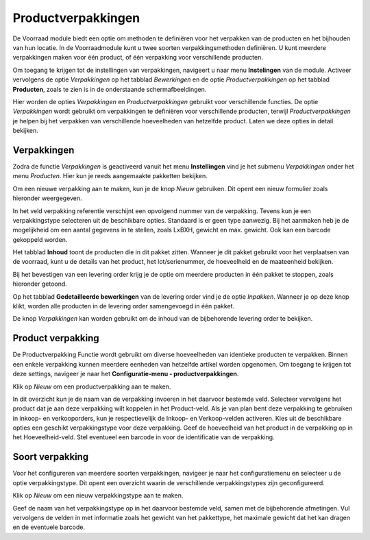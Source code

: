 -------------------
Productverpakkingen
-------------------

De Voorraad module biedt een optie om methoden te definiëren voor het verpakken van de producten en het bijhouden van hun locatie. In de Voorraadmodule kunt u twee soorten verpakkingsmethoden definiëren. U kunt meerdere verpakkingen maken voor één product, of één verpakking voor verschillende producten.

Om toegang te krijgen tot de instellingen van verpakkingen, navigeert u naar menu **Instelingen** van de module. Activeer vervolgens de optie *Verpakkingen* op het tabblad *Bewerkingen* en de optie *Productverpakkingen* op het tabblad **Producten**, zoals te zien is in de onderstaande schermafbeeldingen.

.. image:: product-configuratie-media/image18.png

.. image:: product-configuratie-media/image19.png

Hier worden de opties *Verpakkingen* en *Productverpakkingen* gebruikt voor verschillende functies. De optie *Verpakkingen* wordt gebruikt om verpakkingen te definiëren voor verschillende producten, terwijl *Productverpakkingen* je helpen bij het verpakken van verschillende hoeveelheden van hetzelfde product. Laten we deze opties in detail bekijken.

Verpakkingen
------------
Zodra de functie *Verpakkingen* is geactiveerd vanuit het menu **Instellingen** vind je het submenu *Verpakkingen* onder het menu *Producten*. Hier kun je reeds aangemaakte pakketten bekijken.

Om een nieuwe verpakking aan te maken, kun je de knop *Nieuw* gebruiken. Dit opent een nieuw formulier zoals hieronder weergegeven.

.. image:: product-configuratie-media/image20.png

In het veld verpakking referentie verschijnt een opvolgend nummer van de verpakking. Tevens kun je een verpakkingstype selecteren uit de beschikbare opties. Standaard is er geen type aanwezig. Bij het aanmaken heb je de mogelijkheid om een aantal gegevens in te stellen, zoals LxBXH, gewicht en max. gewicht. Ook kan een barcode gekoppeld worden.

.. image:: product-configuratie-media/image21.png

Het tabblad **Inhoud** toont de producten die in dit pakket zitten. Wanneer je dit pakket gebruikt voor het verplaatsen van de voorraad, kunt u de details van het product, het lot/serienummer, de hoeveelheid en de maateenheid bekijken.

Bij het bevestigen van een levering order krijg je de optie om meerdere producten in één pakket te stoppen, zoals hieronder getoond.

.. image:: product-configuratie-media/image22.png

Op het tabblad **Gedetailleerde bewerkingen** van de levering order vind je de optie *Inpakken*.
Wanneer je op deze knop klikt, worden alle producten in de levering order samengevoegd in één pakket.

De knop *Verpakkingen* kan worden gebruikt om de inhoud van de bijbehorende levering order te bekijken.

.. image:: product-configuratie-media/image23.png

Product verpakking
------------------
De Productverpakking Functie wordt gebruikt om diverse hoeveelheden van identieke producten te verpakken. Binnen een enkele verpakking kunnen meerdere eenheden van hetzelfde artikel worden opgenomen. Om toegang te krijgen tot deze settings, navigeer je naar het **Configuratie-menu - productverpakkingen**.

.. image:: product-configuratie-media/image24.png

Klik op *Nieuw* om een productverpakking aan te maken.

.. image:: product-configuratie-media/image25.png

In dit overzicht kun je de naam van de verpakking invoeren in het daarvoor bestemde veld. Selecteer vervolgens het product dat je aan deze verpakking wilt koppelen in het Product-veld. Als je van plan bent deze verpakking te gebruiken in inkoop- en verkooporders, kun je respectievelijk de Inkoop- en Verkoop-velden activeren. Kies uit de beschikbare opties een geschikt verpakkingstype voor deze verpakking. Geef de hoeveelheid van het product in de verpakking op in het Hoeveelheid-veld. Stel eventueel een barcode in voor de identificatie van de verpakking.

Soort verpakking
----------------
Voor het configureren van meerdere soorten verpakkingen, navigeer je naar het configuratiemenu en selecteer u de optie verpakkingstype. Dit opent een overzicht waarin de verschillende verpakkingstypes zijn geconfigureerd.

Klik op *Nieuw* om een nieuw verpakkingstype aan te maken.

.. image:: product-configuratie-media/image26.png

Geef de naam van het verpakkingstype op in het daarvoor bestemde veld, samen met de bijbehorende afmetingen. Vul vervolgens de velden in met informatie zoals het gewicht van het pakkettype, het maximale gewicht dat het kan dragen en de eventuele barcode.
